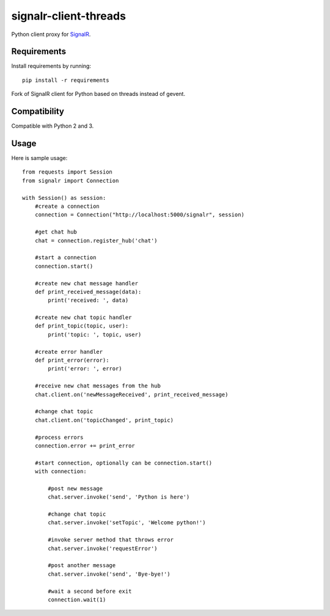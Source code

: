 signalr-client-threads
=================

Python client proxy for `SignalR <http://signalr.net/>`_.


Requirements
------------

Install requirements by running::

    pip install -r requirements


Fork of SignalR client for Python based on threads instead of gevent.


Compatibility
-------------

Compatible with Python 2 and 3.


Usage
-----
Here is sample usage::

    from requests import Session
    from signalr import Connection

    with Session() as session:
        #create a connection
        connection = Connection("http://localhost:5000/signalr", session)

        #get chat hub
        chat = connection.register_hub('chat')

        #start a connection
        connection.start()

        #create new chat message handler
        def print_received_message(data):
            print('received: ', data)

        #create new chat topic handler
        def print_topic(topic, user):
            print('topic: ', topic, user)

        #create error handler
        def print_error(error):
            print('error: ', error)

        #receive new chat messages from the hub
        chat.client.on('newMessageReceived', print_received_message)

        #change chat topic
        chat.client.on('topicChanged', print_topic)

        #process errors
        connection.error += print_error

        #start connection, optionally can be connection.start()
        with connection:

            #post new message
            chat.server.invoke('send', 'Python is here')

            #change chat topic
            chat.server.invoke('setTopic', 'Welcome python!')

            #invoke server method that throws error
            chat.server.invoke('requestError')

            #post another message
            chat.server.invoke('send', 'Bye-bye!')

            #wait a second before exit
            connection.wait(1)



